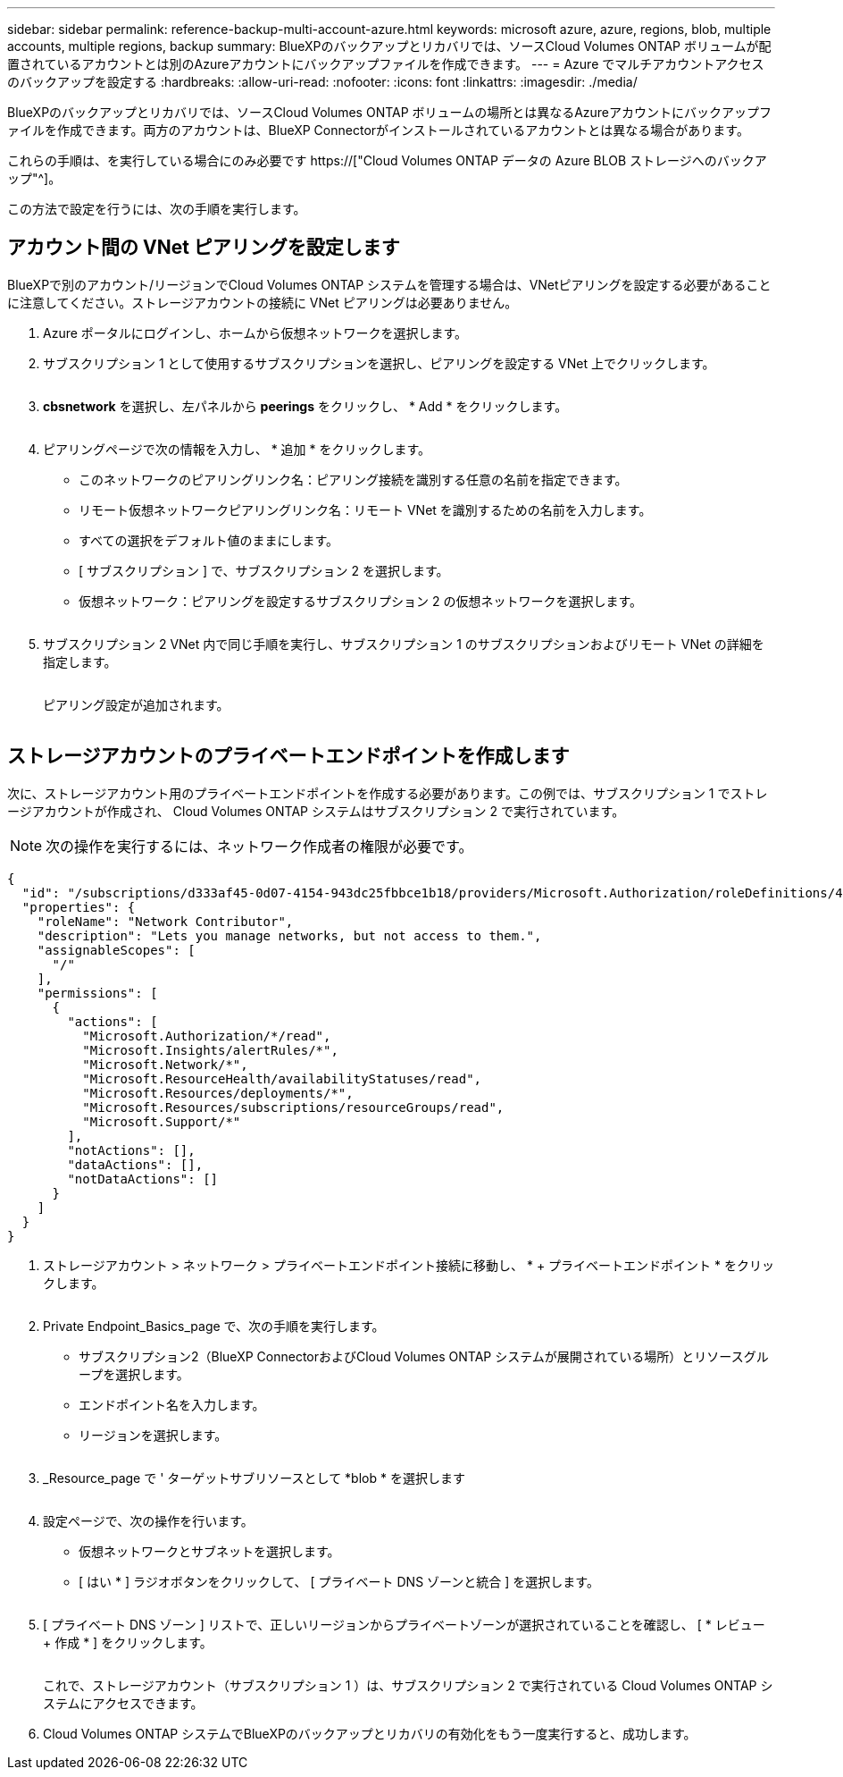 ---
sidebar: sidebar 
permalink: reference-backup-multi-account-azure.html 
keywords: microsoft azure, azure, regions, blob, multiple accounts, multiple regions, backup 
summary: BlueXPのバックアップとリカバリでは、ソースCloud Volumes ONTAP ボリュームが配置されているアカウントとは別のAzureアカウントにバックアップファイルを作成できます。 
---
= Azure でマルチアカウントアクセスのバックアップを設定する
:hardbreaks:
:allow-uri-read: 
:nofooter: 
:icons: font
:linkattrs: 
:imagesdir: ./media/


[role="lead"]
BlueXPのバックアップとリカバリでは、ソースCloud Volumes ONTAP ボリュームの場所とは異なるAzureアカウントにバックアップファイルを作成できます。両方のアカウントは、BlueXP Connectorがインストールされているアカウントとは異なる場合があります。

これらの手順は、を実行している場合にのみ必要です https://["Cloud Volumes ONTAP データの Azure BLOB ストレージへのバックアップ"^]。

この方法で設定を行うには、次の手順を実行します。



== アカウント間の VNet ピアリングを設定します

BlueXPで別のアカウント/リージョンでCloud Volumes ONTAP システムを管理する場合は、VNetピアリングを設定する必要があることに注意してください。ストレージアカウントの接続に VNet ピアリングは必要ありません。

. Azure ポータルにログインし、ホームから仮想ネットワークを選択します。
. サブスクリプション 1 として使用するサブスクリプションを選択し、ピアリングを設定する VNet 上でクリックします。
+
image:screenshot_azure_peer1.png[""]

. *cbsnetwork* を選択し、左パネルから *peerings* をクリックし、 * Add * をクリックします。
+
image:screenshot_azure_peer2.png[""]

. ピアリングページで次の情報を入力し、 * 追加 * をクリックします。
+
** このネットワークのピアリングリンク名：ピアリング接続を識別する任意の名前を指定できます。
** リモート仮想ネットワークピアリングリンク名：リモート VNet を識別するための名前を入力します。
** すべての選択をデフォルト値のままにします。
** [ サブスクリプション ] で、サブスクリプション 2 を選択します。
** 仮想ネットワーク：ピアリングを設定するサブスクリプション 2 の仮想ネットワークを選択します。
+
image:screenshot_azure_peer3.png[""]



. サブスクリプション 2 VNet 内で同じ手順を実行し、サブスクリプション 1 のサブスクリプションおよびリモート VNet の詳細を指定します。
+
image:screenshot_azure_peer4.png[""]

+
ピアリング設定が追加されます。

+
image:screenshot_azure_peer5.png[""]





== ストレージアカウントのプライベートエンドポイントを作成します

次に、ストレージアカウント用のプライベートエンドポイントを作成する必要があります。この例では、サブスクリプション 1 でストレージアカウントが作成され、 Cloud Volumes ONTAP システムはサブスクリプション 2 で実行されています。


NOTE: 次の操作を実行するには、ネットワーク作成者の権限が必要です。

[source, json]
----
{
  "id": "/subscriptions/d333af45-0d07-4154-943dc25fbbce1b18/providers/Microsoft.Authorization/roleDefinitions/4d97b98b-1d4f-4787-a291-c67834d212e7",
  "properties": {
    "roleName": "Network Contributor",
    "description": "Lets you manage networks, but not access to them.",
    "assignableScopes": [
      "/"
    ],
    "permissions": [
      {
        "actions": [
          "Microsoft.Authorization/*/read",
          "Microsoft.Insights/alertRules/*",
          "Microsoft.Network/*",
          "Microsoft.ResourceHealth/availabilityStatuses/read",
          "Microsoft.Resources/deployments/*",
          "Microsoft.Resources/subscriptions/resourceGroups/read",
          "Microsoft.Support/*"
        ],
        "notActions": [],
        "dataActions": [],
        "notDataActions": []
      }
    ]
  }
}
----
. ストレージアカウント > ネットワーク > プライベートエンドポイント接続に移動し、 * + プライベートエンドポイント * をクリックします。
+
image:screenshot_azure_networking1.png[""]

. Private Endpoint_Basics_page で、次の手順を実行します。
+
** サブスクリプション2（BlueXP ConnectorおよびCloud Volumes ONTAP システムが展開されている場所）とリソースグループを選択します。
** エンドポイント名を入力します。
** リージョンを選択します。
+
image:screenshot_azure_networking2.png[""]



. _Resource_page で ' ターゲットサブリソースとして *blob * を選択します
+
image:screenshot_azure_networking3.png[""]

. 設定ページで、次の操作を行います。
+
** 仮想ネットワークとサブネットを選択します。
** [ はい * ] ラジオボタンをクリックして、 [ プライベート DNS ゾーンと統合 ] を選択します。
+
image:screenshot_azure_networking4.png[""]



. [ プライベート DNS ゾーン ] リストで、正しいリージョンからプライベートゾーンが選択されていることを確認し、 [ * レビュー + 作成 * ] をクリックします。
+
image:screenshot_azure_networking5.png[""]

+
これで、ストレージアカウント（サブスクリプション 1 ）は、サブスクリプション 2 で実行されている Cloud Volumes ONTAP システムにアクセスできます。

. Cloud Volumes ONTAP システムでBlueXPのバックアップとリカバリの有効化をもう一度実行すると、成功します。

